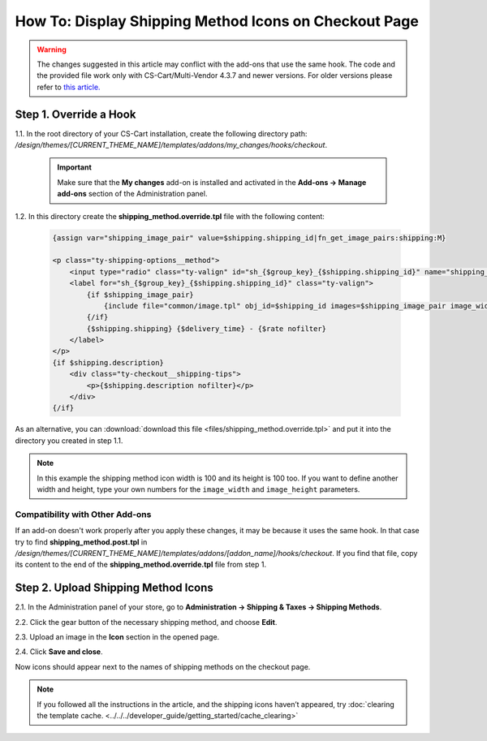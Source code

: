 ******************************************************
How To: Display Shipping Method Icons on Checkout Page
******************************************************

.. warning::

    The changes suggested in this article may conflict with the add-ons that use the same hook. The code and the provided file work only with CS-Cart/Multi-Vendor 4.3.7 and newer versions. For older versions please refer to `this article. <http://docs.cs-cart.com/4.3.x/user_guide/look_and_feel/changing_attributes/shipping_icons.html>`_

=======================
Step 1. Override a Hook
=======================

1.1. In the root directory of your CS-Cart installation, create the following directory path: */design/themes/[CURRENT_THEME_NAME]/templates/addons/my_changes/hooks/checkout*.

     .. important ::

         Make sure that the **My changes** add-on is installed and activated in the **Add-ons → Manage add-ons** section of the Administration panel.

1.2. In this directory create the **shipping_method.override.tpl** file with the following content:

     .. code-block:: html+smarty
   
         {assign var="shipping_image_pair" value=$shipping.shipping_id|fn_get_image_pairs:shipping:M}

         <p class="ty-shipping-options__method">
             <input type="radio" class="ty-valign" id="sh_{$group_key}_{$shipping.shipping_id}" name="shipping_ids[{$group_key}]" value="{$shipping.shipping_id}" onclick="fn_calculate_total_shipping_cost();" {$checked} />
             <label for="sh_{$group_key}_{$shipping.shipping_id}" class="ty-valign">
                 {if $shipping_image_pair}
                     {include file="common/image.tpl" obj_id=$shipping_id images=$shipping_image_pair image_width=100 image_height=100}
                 {/if}
                 {$shipping.shipping} {$delivery_time} - {$rate nofilter}
             </label>
         </p>
         {if $shipping.description}
             <div class="ty-checkout__shipping-tips">
                 <p>{$shipping.description nofilter}</p>
             </div>
         {/if}

As an alternative, you can :download:`download this file <files/shipping_method.override.tpl>` and put it into the directory you created in step 1.1.

.. note::

    In this example the shipping method icon width is 100 and its height is 100 too. If you want to define another width and height, type your own numbers for the ``image_width`` and ``image_height`` parameters.

--------------------------------
Compatibility with Other Add-ons
--------------------------------

If an add-on doesn't work properly after you apply these changes, it may be because it uses the same hook. In that case try to find **shipping_method.post.tpl** in */design/themes/[CURRENT_THEME_NAME]/templates/addons/[addon_name]/hooks/checkout*. If you find that file, copy its content to the end of the **shipping_method.override.tpl** file from step 1.

====================================
Step 2. Upload Shipping Method Icons
====================================

2.1. In the Administration panel of your store, go to **Administration → Shipping & Taxes → Shipping Methods**.

2.2. Click the gear button of the necessary shipping method, and choose **Edit**.

2.3. Upload an image in the **Icon** section in the opened page.

2.4. Click **Save and close**.

Now icons should appear next to the names of shipping methods on the checkout page.

.. note ::

    If you followed all the instructions in the article, and the shipping icons haven’t appeared, try :doc:`clearing the template cache. <../../../developer_guide/getting_started/cache_clearing>`

.. image:: img/shipping_icon.png
    :align: center
    :alt: Icon for shipping method at checkout in CS-Cart.
